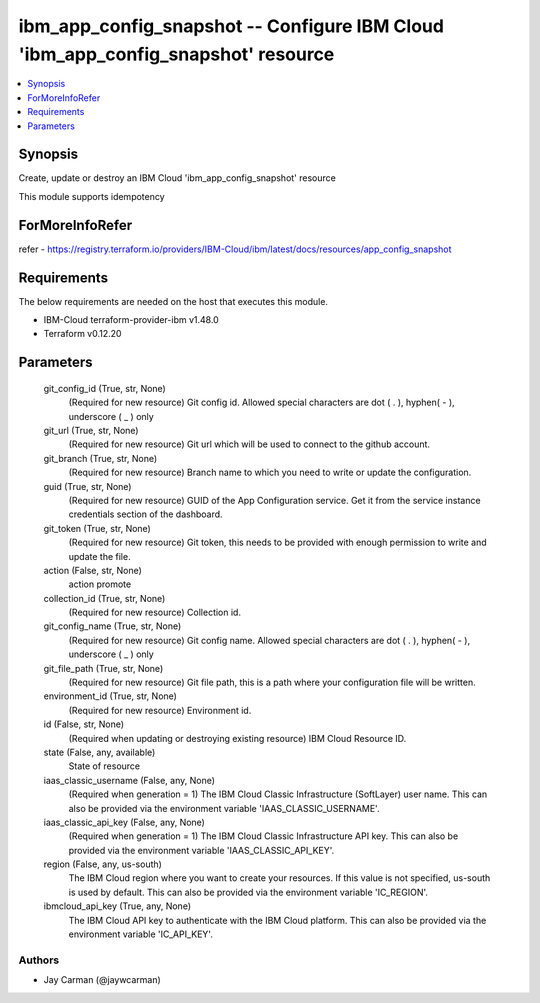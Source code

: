 
ibm_app_config_snapshot -- Configure IBM Cloud 'ibm_app_config_snapshot' resource
=================================================================================

.. contents::
   :local:
   :depth: 1


Synopsis
--------

Create, update or destroy an IBM Cloud 'ibm_app_config_snapshot' resource

This module supports idempotency


ForMoreInfoRefer
----------------
refer - https://registry.terraform.io/providers/IBM-Cloud/ibm/latest/docs/resources/app_config_snapshot

Requirements
------------
The below requirements are needed on the host that executes this module.

- IBM-Cloud terraform-provider-ibm v1.48.0
- Terraform v0.12.20



Parameters
----------

  git_config_id (True, str, None)
    (Required for new resource) Git config id. Allowed special characters are dot ( . ), hyphen( - ), underscore ( _ ) only


  git_url (True, str, None)
    (Required for new resource) Git url which will be used to connect to the github account.


  git_branch (True, str, None)
    (Required for new resource) Branch name to which you need to write or update the configuration.


  guid (True, str, None)
    (Required for new resource) GUID of the App Configuration service. Get it from the service instance credentials section of the dashboard.


  git_token (True, str, None)
    (Required for new resource) Git token, this needs to be provided with enough permission to write and update the file.


  action (False, str, None)
    action promote


  collection_id (True, str, None)
    (Required for new resource) Collection id.


  git_config_name (True, str, None)
    (Required for new resource) Git config name. Allowed special characters are dot ( . ), hyphen( - ), underscore ( _ ) only


  git_file_path (True, str, None)
    (Required for new resource) Git file path, this is a path where your configuration file will be written.


  environment_id (True, str, None)
    (Required for new resource) Environment id.


  id (False, str, None)
    (Required when updating or destroying existing resource) IBM Cloud Resource ID.


  state (False, any, available)
    State of resource


  iaas_classic_username (False, any, None)
    (Required when generation = 1) The IBM Cloud Classic Infrastructure (SoftLayer) user name. This can also be provided via the environment variable 'IAAS_CLASSIC_USERNAME'.


  iaas_classic_api_key (False, any, None)
    (Required when generation = 1) The IBM Cloud Classic Infrastructure API key. This can also be provided via the environment variable 'IAAS_CLASSIC_API_KEY'.


  region (False, any, us-south)
    The IBM Cloud region where you want to create your resources. If this value is not specified, us-south is used by default. This can also be provided via the environment variable 'IC_REGION'.


  ibmcloud_api_key (True, any, None)
    The IBM Cloud API key to authenticate with the IBM Cloud platform. This can also be provided via the environment variable 'IC_API_KEY'.













Authors
~~~~~~~

- Jay Carman (@jaywcarman)

